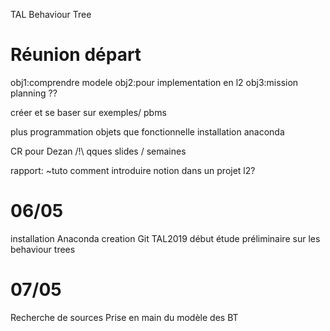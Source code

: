 TAL Behaviour Tree
* Réunion départ
obj1:comprendre modele
obj2:pour implementation en l2
obj3:mission planning ??

créer et se baser sur exemples/ pbms

plus programmation objets que fonctionnelle
installation anaconda

CR pour Dezan
/!\ qques slides / semaines

rapport: ~tuto comment introduire notion dans un projet l2?



* 06/05
installation Anaconda
creation Git TAL2019
début étude préliminaire sur les behaviour trees

* 07/05
Recherche de sources
Prise en main du modèle des BT


